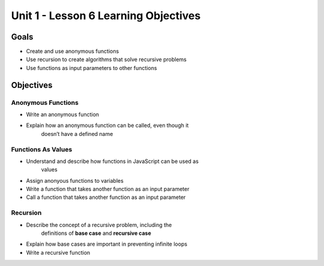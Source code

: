 Unit 1 - Lesson 6 Learning Objectives
=====================================

Goals
-----

- Create and use anonymous functions
- Use recursion to create algorithms that solve recursive problems
- Use functions as input parameters to other functions

Objectives
----------

Anonymous Functions
^^^^^^^^^^^^^^^^^^^

- Write an anonymous function
- Explain how an anonymous function can be called, even though it
   doesn’t have a defined name

Functions As Values
^^^^^^^^^^^^^^^^^^^

- Understand and describe how functions in JavaScript can be used as
   values
- Assign anonyous functions to variables
- Write a function that takes another function as an input parameter
- Call a function that takes another function as an input parameter

Recursion
^^^^^^^^^

- Describe the concept of a recursive problem, including the
   definitions of **base case** and **recursive case**
- Explain how base cases are important in preventing infinite loops
- Write a recursive function
